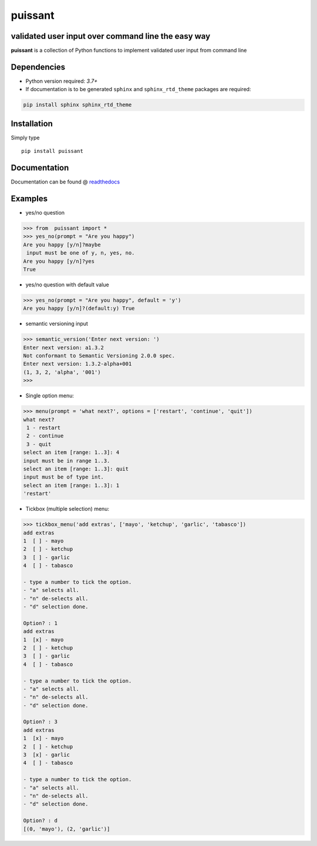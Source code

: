puissant
==========================================================

validated user input over command line the easy way
------------------------------------------------------

**puissant** is a collection of Python functions to implement validated user input
from command line

Dependencies
-------------

* Python version required: `3.7+`
* If documentation is to be generated ``sphinx`` and ``sphinx_rtd_theme`` packages are required:

.. code-block:: console

    pip install sphinx sphinx_rtd_theme

Installation
-------------

Simply type ::

  pip install puissant

  
Documentation
----------------

Documentation can be found @ `readthedocs <https://puissant.readthedocs.io>`_

Examples
-----------

* yes/no question

.. code-block:: python

  >>> from  puissant import *
  >>> yes_no(prompt = "Are you happy")
  Are you happy [y/n]?maybe
   input must be one of y, n, yes, no.
  Are you happy [y/n]?yes
  True

* yes/no question with default value

.. code-block:: python
  
  >>> yes_no(prompt = "Are you happy", default = 'y')
  Are you happy [y/n]?(default:y) True

* semantic versioning input

.. code-block:: python    

  >>> semantic_version('Enter next version: ')
  Enter next version: a1.3.2
  Not conformant to Semantic Versioning 2.0.0 spec.
  Enter next version: 1.3.2-alpha+001
  (1, 3, 2, 'alpha', '001')
  >>> 

* Single option menu:

.. code-block:: python
  
  >>> menu(prompt = 'what next?', options = ['restart', 'continue', 'quit'])
  what next?
   1 - restart
   2 - continue
   3 - quit
  select an item [range: 1..3]: 4
  input must be in range 1..3.
  select an item [range: 1..3]: quit
  input must be of type int.
  select an item [range: 1..3]: 1
  'restart'

* Tickbox (multiple selection) menu:

.. code-block:: python

  
  >>> tickbox_menu('add extras', ['mayo', 'ketchup', 'garlic', 'tabasco']) 
  add extras
  1  [ ] - mayo
  2  [ ] - ketchup
  3  [ ] - garlic
  4  [ ] - tabasco

  - type a number to tick the option.
  - "a" selects all.
  - "n" de-selects all.
  - "d" selection done.

  Option? : 1
  add extras
  1  [x] - mayo
  2  [ ] - ketchup
  3  [ ] - garlic
  4  [ ] - tabasco

  - type a number to tick the option.
  - "a" selects all.
  - "n" de-selects all.
  - "d" selection done.

  Option? : 3
  add extras
  1  [x] - mayo
  2  [ ] - ketchup
  3  [x] - garlic
  4  [ ] - tabasco

  - type a number to tick the option.
  - "a" selects all.
  - "n" de-selects all.
  - "d" selection done.

  Option? : d
  [(0, 'mayo'), (2, 'garlic')]




